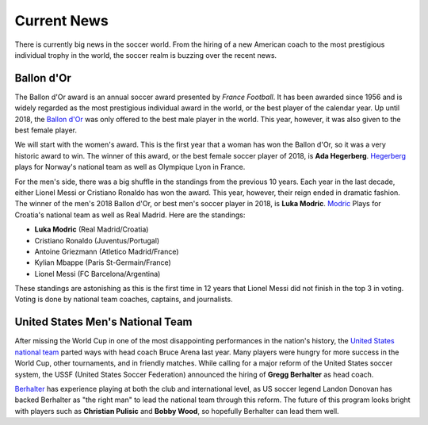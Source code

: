 Current News
============

There is currently big news in the soccer world. From the hiring of a new
American coach to the most prestigious individual trophy in the world, the 
soccer realm is buzzing over the recent news.

Ballon d'Or
-----------
The Ballon d'Or award is an annual soccer award presented by *France Football*.
It has been awarded since 1956 and is widely regarded as the most prestigious
individual award in the world, or the best player of the calendar year.
Up until 2018, the `Ballon d'Or`_ was only offered
to the best male player in the world. This year, however, it was also 
given to the best female player.

.. _Ballon d'Or: https://en.wikipedia.org/wiki/Ballon_d%27Or

We will start with the women's award. This is the first year that a woman has 
won the Ballon d'Or, so it was a very historic award to win. The winner of 
this award, or the best female soccer player of 2018, is 
**Ada Hegerberg**. `Hegerberg`_ plays for Norway's national team as well as 
Olympique Lyon in France.

.. _Hegerberg: https://en.wikipedia.org/wiki/Ada_Hegerberg 

For the men's side, there was a big shuffle in the standings from the 
previous 10 years. Each year in the last decade, either Lionel Messi or 
Cristiano Ronaldo has won the award. This year, however, their reign ended
in dramatic fashion. The winner of the men's 2018 Ballon d'Or, or best
men's soccer player in 2018, is **Luka Modric**. `Modric`_ Plays for Croatia's
national team as well as Real Madrid. Here are the standings:

.. _Modric: https://en.wikipedia.org/wiki/Luka_Modri%C4%87

* **Luka Modric** (Real Madrid/Croatia)
* Cristiano Ronaldo (Juventus/Portugal)
* Antoine Griezmann (Atletico Madrid/France)
* Kylian Mbappe (Paris St-Germain/France)
* Lionel Messi (FC Barcelona/Argentina)

These standings are astonishing as this is the first time in 12 years that
Lionel Messi did not finish in the top 3 in voting. Voting is done by national
team coaches, captains, and journalists.

United States Men's National Team
---------------------------------
After missing the World Cup in one of the most disappointing performances
in the nation's history, the `United States national team`_ parted ways with
head coach Bruce Arena last year. Many players were hungry for more success in
the World Cup, other tournaments, and in friendly matches. While calling
for a major reform of the United States soccer system, the USSF
(United States Soccer Federation) announced the hiring of **Gregg Berhalter**
as head coach. 

.. _United States national team: https://www.ussoccer.com/

`Berhalter`_ has experience playing at both the club and 
international level, as US soccer legend Landon Donovan has backed Berhalter as
"the right man" to lead the national team through this reform. The future of 
this program looks bright with players such as **Christian Pulisic** and 
**Bobby Wood**, so hopefully Berhalter can lead them well.

.. _Berhalter: https://www.ussoccer.com/stories/2018/12/02/11/42/20181202-news-mnt-gregg-berhalter-named-us-mens-national-team-head-coach